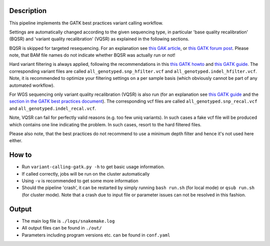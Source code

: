 Description
-----------

This pipeline implements the GATK best practices variant calling
workflow.

Settings are automatically changed according to the given sequencing
type, in particular 'base quality recalibration' (BQSR) and 'variant
quality recalibration' (VQSR) as explained in the following sections.

BQSR is skipped for targeted resequencing. For an explanation see
`this GAK article <http://gatkforums.broadinstitute.org/gatk/discussion/44/base-quality-score-recalibration-bqsr>`_,
or
`this GATK forum post <http://gatkforums.broadinstitute.org/gatk/discussion/4272/targeted-sequencing-appropriate-to-use-baserecalibrator-bqsr-on-150m-bases-over-small-intervals>`_.
Please note, that BAM file names do not indicate whether BQSR was actually run or not!


Hard variant filtering is always applied, following the recommendations in this
`this GATK howto <http://gatkforums.broadinstitute.org/gatk/discussion/2806/howto-apply-hard-filters-to-a-call-set>`_
and
`this GATK guide <https://www.broadinstitute.org/gatk/guide/article?id=3225>`_.
The corresponding variant files are called
``all_genotyped.snp_hfilter.vcf`` and ``all_genotyped.indel_hfilter.vcf``.
Note, it is recommended to optimize your filtering settings on a per
sample basis (which obviously cannot be part of any automated
workflow). 


For WGS sequencing only variant quality recalibration (VQSR) is also
run (for an explanation
see
`this GATK guide <https://www.broadinstitute.org/gatk/guide/article?id=3225>`_
and the
`section in the GATK best practices document <https://www.broadinstitute.org/gatk/guide/bp_step.php?p=2>`_).
The corresponding vcf files are called ``all_genotyped.snp_recal.vcf`` and ``all_genotyped.indel_recal.vcf``.

Note, VQSR can fail for perfectly valid reasons (e.g. too few uniq variants). In such cases
a fake vcf file will be produced which contains one line indicating
the problem. In such cases, resort to the hard filtered files.

Please also note, that the best practices do not recommend to use a
minimum depth filter and hence it's not used here either.


How to
------

- Run ``variant-calling-gatk.py -h`` to get basic usage information.
- If called correctly, jobs will be run on the cluster automatically
- Using ``-v`` is recommended to get some more information
- Should the pipeline 'crash', it can be restarted by simply running
  ``bash run.sh`` (for local mode) or ``qsub run.sh`` (for cluster
  mode).  Note that a crash due to input file or parameter issues can
  not be resolved in this fashion.


Output
------

- The main log file is ``./logs/snakemake.log``
- All output files can be found in ``./out/``
- Parameters including program versions etc. can be found in ``conf.yaml``





